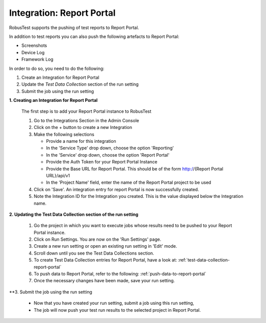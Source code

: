 Integration: Report Portal
==========================

RobusTest supports the pushing of test reports to Report Portal. 

In addition to test reports you can also push the following artefacts to Report Portal:

* Screenshots
* Device Log
* Framework Log

In order to do so, you need to do the following:

1. Create an Integration for Report Portal
2. Update the *Test Data Collection* section of the run setting
3. Submit the job using the run setting

**1. Creating an Integration for Report Portal**

   The first step is to add your Report Portal instance to RobusTest

   1. Go to the Integrations Section in the Admin Console   

   2. Click on the + button to create a new Integration

   3. Make the following selections

      * Provide a name for this integration

      * In the 'Service Type' drop down, choose the option 'Reporting'

      * In the 'Service' drop down, choose the option 'Report Portal'

      * Provide the Auth Token for your Report Portal Instance

      * Provide the Base URL for Report Portal. This should be of the form http://{Report Portal URL}/api/v1

      * In the 'Project Name' field, enter the name of the Report Portal project to be used 

   4. Click on 'Save'. An integration entry for report Portal is now successfully created.

   5. Note the Integration ID for the Integration you created. This is the value displayed below the Integration name.

**2. Updating the Test Data Collection section of the run setting**


   1. Go the project in which you want to execute jobs whose results need to be pushed to your Report Portal instance.

   2. Click on Run Settings. You are now on the 'Run Settings' page.

   3. Create a new run setting or open an existing run setting in 'Edit' mode.

   4. Scroll down until you see the Test Data Collections section.

   5. To create Test Data Collection entries for Report Portal, have a look at: :ref:`test-data-collection-report-portal`

   6. To push data to Report Portal, refer to the following: :ref:`push-data-to-report-portal`

   7. Once the necessary changes have been made, save your run setting.

**3. Submit the job using the run setting

   * Now that you have created your run setting, submit a job using this run setting,

   * The job will now push your test run results to the selected project in Report Portal.


